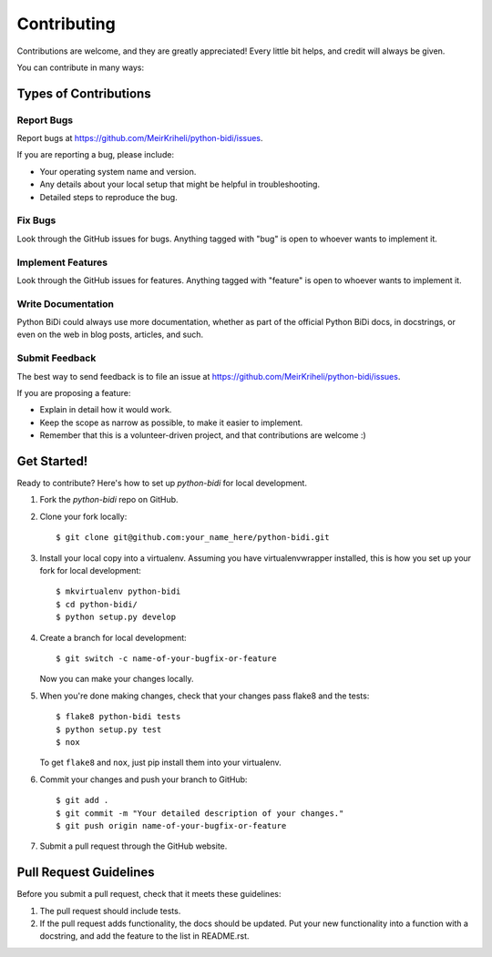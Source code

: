 ============
Contributing
============

Contributions are welcome, and they are greatly appreciated! Every
little bit helps, and credit will always be given.

You can contribute in many ways:

Types of Contributions
----------------------

Report Bugs
~~~~~~~~~~~

Report bugs at https://github.com/MeirKriheli/python-bidi/issues.

If you are reporting a bug, please include:

* Your operating system name and version.
* Any details about your local setup that might be helpful in troubleshooting.
* Detailed steps to reproduce the bug.

Fix Bugs
~~~~~~~~

Look through the GitHub issues for bugs. Anything tagged with "bug"
is open to whoever wants to implement it.

Implement Features
~~~~~~~~~~~~~~~~~~

Look through the GitHub issues for features. Anything tagged with "feature"
is open to whoever wants to implement it.

Write Documentation
~~~~~~~~~~~~~~~~~~~

Python BiDi could always use more documentation, whether as part of the
official Python BiDi docs, in docstrings, or even on the web in blog posts,
articles, and such.

Submit Feedback
~~~~~~~~~~~~~~~

The best way to send feedback is to file an issue at https://github.com/MeirKriheli/python-bidi/issues.

If you are proposing a feature:

* Explain in detail how it would work.
* Keep the scope as narrow as possible, to make it easier to implement.
* Remember that this is a volunteer-driven project, and that contributions
  are welcome :)

Get Started!
------------

Ready to contribute? Here's how to set up `python-bidi` for local development.

1. Fork the `python-bidi` repo on GitHub.
2. Clone your fork locally::

    $ git clone git@github.com:your_name_here/python-bidi.git

3. Install your local copy into a virtualenv. Assuming you have virtualenvwrapper installed, this is how you set up your fork for local development::

    $ mkvirtualenv python-bidi
    $ cd python-bidi/
    $ python setup.py develop

4. Create a branch for local development::

    $ git switch -c name-of-your-bugfix-or-feature

   Now you can make your changes locally.

5. When you're done making changes, check that your changes pass flake8 and the tests::

    $ flake8 python-bidi tests
    $ python setup.py test
    $ nox

   To get ``flake8`` and ``nox``, just pip install them into your virtualenv.

6. Commit your changes and push your branch to GitHub::

    $ git add .
    $ git commit -m "Your detailed description of your changes."
    $ git push origin name-of-your-bugfix-or-feature

7. Submit a pull request through the GitHub website.

Pull Request Guidelines
-----------------------

Before you submit a pull request, check that it meets these guidelines:

1. The pull request should include tests.
2. If the pull request adds functionality, the docs should be updated. Put
   your new functionality into a function with a docstring, and add the
   feature to the list in README.rst.
